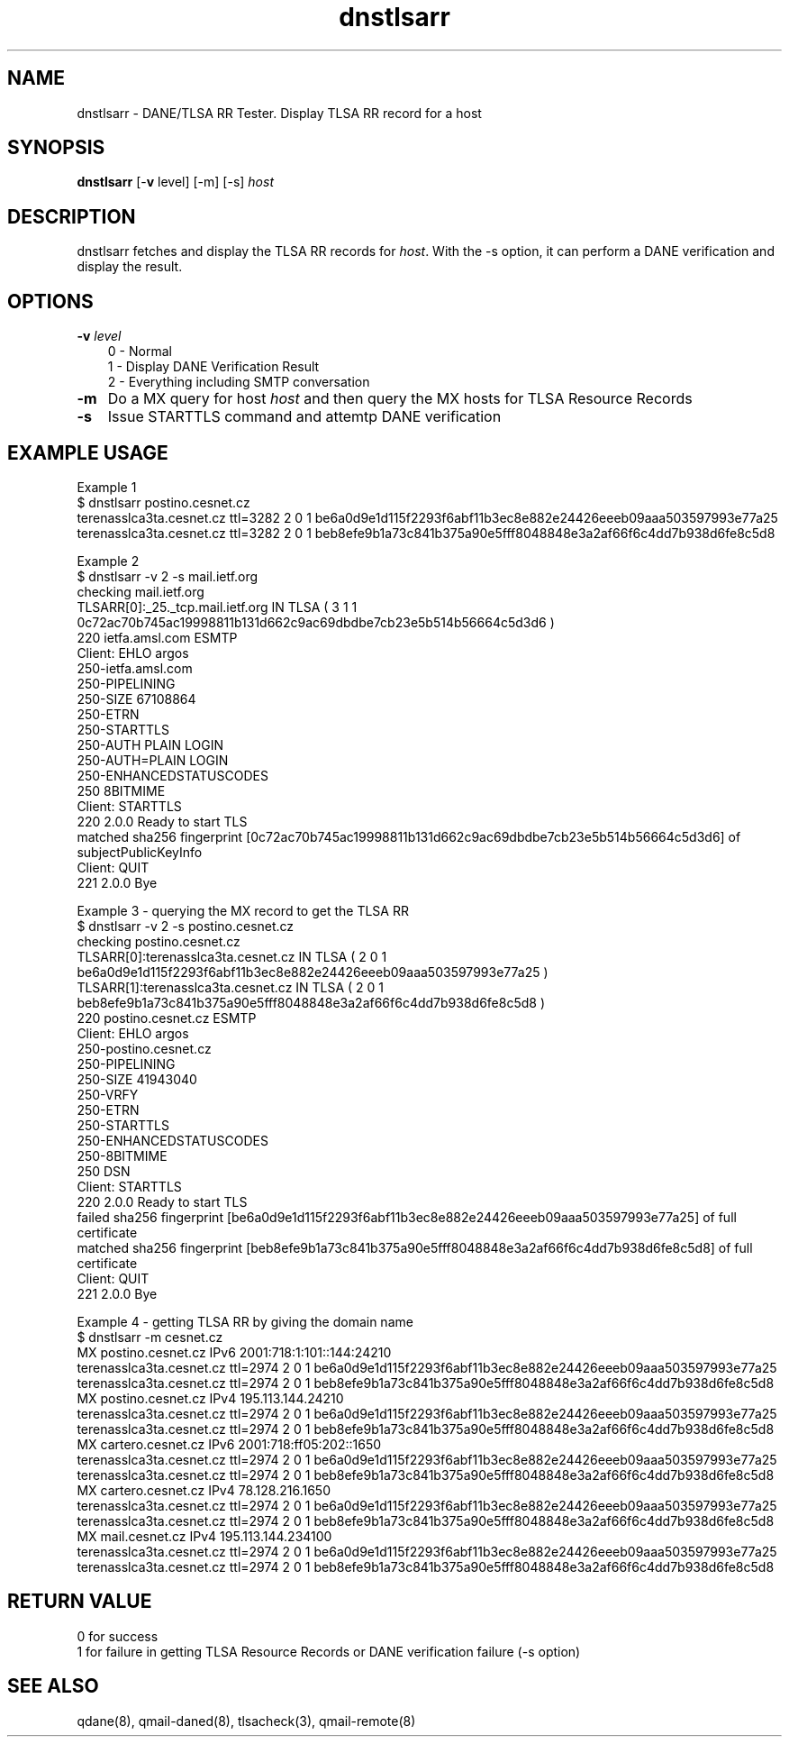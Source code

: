.TH dnstlsarr 1

.SH NAME
dnstlsarr - DANE/TLSA RR Tester. Display TLSA RR record for a host

.SH SYNOPSIS
.B dnstlsarr
[-\fBv\fR level]
[-m]
[-s]
.I host

.SH DESCRIPTION
dnstlsarr fetches and display the TLSA RR records for \fIhost\fR. With the -s option, it can
perform a DANE verification and display the result.

.SH OPTIONS
.PP

.TP 3
.B -v \fIlevel\fR
.EX
0 - Normal
1 - Display DANE Verification Result
2 - Everything including SMTP conversation
.EE

.TP 3
.B -m
Do a MX query for host \fIhost\fR and then query the MX hosts for TLSA Resource Records

.TP 3
.B -s
Issue STARTTLS command and attemtp DANE verification

.SH EXAMPLE USAGE
.EX
Example 1
$ dnstlsarr postino.cesnet.cz
terenasslca3ta.cesnet.cz ttl=3282 2 0 1 be6a0d9e1d115f2293f6abf11b3ec8e882e24426eeeb09aaa503597993e77a25
terenasslca3ta.cesnet.cz ttl=3282 2 0 1 beb8efe9b1a73c841b375a90e5fff8048848e3a2af66f6c4dd7b938d6fe8c5d8

Example 2 
$ dnstlsarr -v 2 -s mail.ietf.org
checking mail.ietf.org
TLSARR[0]:_25._tcp.mail.ietf.org IN TLSA ( 3 1 1 0c72ac70b745ac19998811b131d662c9ac69dbdbe7cb23e5b514b56664c5d3d6 )
220 ietfa.amsl.com ESMTP
Client: EHLO argos
250-ietfa.amsl.com
250-PIPELINING
250-SIZE 67108864
250-ETRN
250-STARTTLS
250-AUTH PLAIN LOGIN
250-AUTH=PLAIN LOGIN
250-ENHANCEDSTATUSCODES
250 8BITMIME
Client: STARTTLS
220 2.0.0 Ready to start TLS
matched sha256 fingerprint [0c72ac70b745ac19998811b131d662c9ac69dbdbe7cb23e5b514b56664c5d3d6] of subjectPublicKeyInfo
Client: QUIT
221 2.0.0 Bye

Example 3 - querying the MX record to get the TLSA RR
$ dnstlsarr -v 2 -s postino.cesnet.cz
checking postino.cesnet.cz
TLSARR[0]:terenasslca3ta.cesnet.cz IN TLSA ( 2 0 1 be6a0d9e1d115f2293f6abf11b3ec8e882e24426eeeb09aaa503597993e77a25 )
TLSARR[1]:terenasslca3ta.cesnet.cz IN TLSA ( 2 0 1 beb8efe9b1a73c841b375a90e5fff8048848e3a2af66f6c4dd7b938d6fe8c5d8 )
220 postino.cesnet.cz ESMTP
Client: EHLO argos
250-postino.cesnet.cz
250-PIPELINING
250-SIZE 41943040
250-VRFY
250-ETRN
250-STARTTLS
250-ENHANCEDSTATUSCODES
250-8BITMIME
250 DSN
Client: STARTTLS
220 2.0.0 Ready to start TLS
failed  sha256 fingerprint [be6a0d9e1d115f2293f6abf11b3ec8e882e24426eeeb09aaa503597993e77a25] of full certificate
matched sha256 fingerprint [beb8efe9b1a73c841b375a90e5fff8048848e3a2af66f6c4dd7b938d6fe8c5d8] of full certificate
Client: QUIT
221 2.0.0 Bye

Example 4 - getting TLSA RR by giving the domain name
$ dnstlsarr -m cesnet.cz
MX postino.cesnet.cz IPv6 2001:718:1:101::144:24210
terenasslca3ta.cesnet.cz ttl=2974 2 0 1 be6a0d9e1d115f2293f6abf11b3ec8e882e24426eeeb09aaa503597993e77a25
terenasslca3ta.cesnet.cz ttl=2974 2 0 1 beb8efe9b1a73c841b375a90e5fff8048848e3a2af66f6c4dd7b938d6fe8c5d8
MX postino.cesnet.cz IPv4 195.113.144.24210
terenasslca3ta.cesnet.cz ttl=2974 2 0 1 be6a0d9e1d115f2293f6abf11b3ec8e882e24426eeeb09aaa503597993e77a25
terenasslca3ta.cesnet.cz ttl=2974 2 0 1 beb8efe9b1a73c841b375a90e5fff8048848e3a2af66f6c4dd7b938d6fe8c5d8
MX cartero.cesnet.cz IPv6 2001:718:ff05:202::1650
terenasslca3ta.cesnet.cz ttl=2974 2 0 1 be6a0d9e1d115f2293f6abf11b3ec8e882e24426eeeb09aaa503597993e77a25
terenasslca3ta.cesnet.cz ttl=2974 2 0 1 beb8efe9b1a73c841b375a90e5fff8048848e3a2af66f6c4dd7b938d6fe8c5d8
MX cartero.cesnet.cz IPv4 78.128.216.1650
terenasslca3ta.cesnet.cz ttl=2974 2 0 1 be6a0d9e1d115f2293f6abf11b3ec8e882e24426eeeb09aaa503597993e77a25
terenasslca3ta.cesnet.cz ttl=2974 2 0 1 beb8efe9b1a73c841b375a90e5fff8048848e3a2af66f6c4dd7b938d6fe8c5d8
MX mail.cesnet.cz IPv4 195.113.144.234100
terenasslca3ta.cesnet.cz ttl=2974 2 0 1 be6a0d9e1d115f2293f6abf11b3ec8e882e24426eeeb09aaa503597993e77a25
terenasslca3ta.cesnet.cz ttl=2974 2 0 1 beb8efe9b1a73c841b375a90e5fff8048848e3a2af66f6c4dd7b938d6fe8c5d8

.EE

.SH RETURN VALUE
  0 for success
  1 for failure in getting TLSA Resource Records or DANE verification failure (-s option)

.SH "SEE ALSO"
qdane(8),
qmail-daned(8),
tlsacheck(3),
qmail-remote(8)
